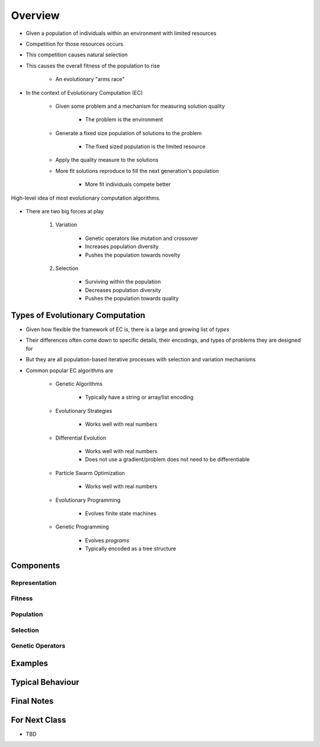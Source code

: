 ********
Overview
********

* Given a population of individuals within an environment with limited resources
* Competition for those resources occurs
* This competition causes natural selection
* This causes the overall fitness of the population to rise

    * An evolutionary "arms race"


* In the context of Evolutionary Computation (EC)

    * Given some problem and a mechanism for measuring solution quality

        * The problem is the environment


    * Generate a fixed size population of solutions to the problem

        * The fixed sized population is the limited resource


    * Apply the quality measure to the solutions
    * More fit solutions reproduce to fill the next generation's population

        * More fit individuals compete better


.. figure:: ../intro/ec_idea.png
    :width: 500 px
    :align: center

    High-level idea of most evolutionary computation algorithms.


* There are two big forces at play

    #. Variation

        * Genetic operators like mutation and crossover
        * Increases population diversity
        * Pushes the population towards novelty


    #. Selection

        * Surviving within the population
        * Decreases population diversity
        * Pushes the population towards quality



Types of Evolutionary Computation
=================================

* Given how flexible the framework of EC is, there is a large and growing list of *types*
* Their differences often come down to specific details, their encodings, and types of problems they are designed for
* But they are all population-based iterative processes with selection and variation mechanisms

* Common popular EC algorithms are

    * Genetic Algorithms

        * Typically have a string or array/list encoding


    * Evolutionary Strategies

        * Works well with real numbers


    * Differential Evolution

        * Works well with real numbers
        * Does not use a gradient/problem does not need to be differentiable


    * Particle Swarm Optimization

        * Works well with real numbers


    * Evolutionary Programming

        * Evolves finite state machines


    * Genetic Programming

        * Evolves *programs*
        * Typically encoded as a tree structure



Components
==========

Representation
--------------


Fitness
-------


Population
----------


Selection
---------


Genetic Operators
-----------------



Examples
========



Typical Behaviour
=================



Final Notes
===========



For Next Class
==============

* TBD